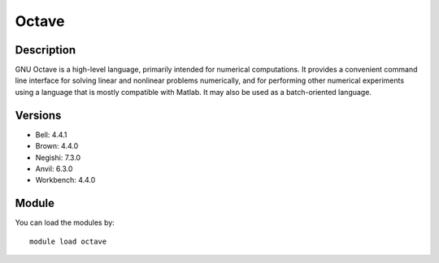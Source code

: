 .. _backbone-label:

Octave
==============================

Description
~~~~~~~~
GNU Octave is a high-level language, primarily intended for numerical computations. It provides a convenient command line interface for solving linear and nonlinear problems numerically, and for performing other numerical experiments using a language that is mostly compatible with Matlab. It may also be used as a batch-oriented language.

Versions
~~~~~~~~
- Bell: 4.4.1
- Brown: 4.4.0
- Negishi: 7.3.0
- Anvil: 6.3.0
- Workbench: 4.4.0

Module
~~~~~~~~
You can load the modules by::

    module load octave

